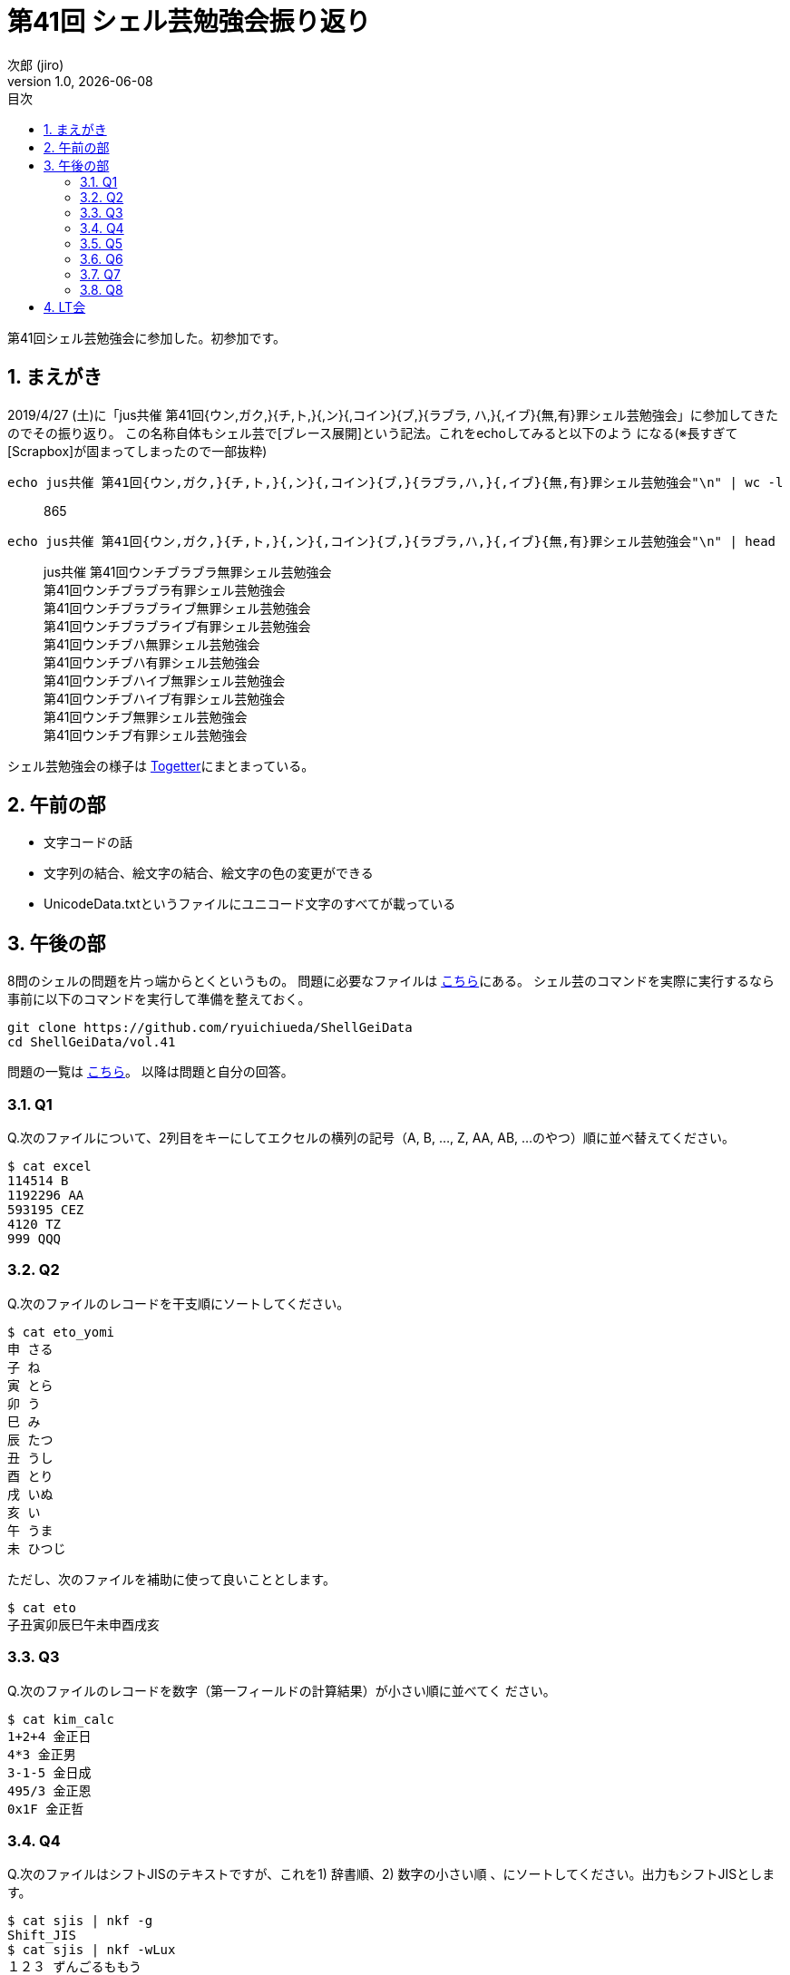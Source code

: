 = 第41回 シェル芸勉強会振り返り
// 作者情報
:author: 次郎 (jiro)
:revnumber: 1.0
:revdate: {docdate}
:homepage: https://jiro4989.github.io
// ドキュメント情報
:lang: ja
:toc: left
:toc-title: 目次
:sectnums:
:table-caption: 表
// カラースキン
:source-highlighter: highlightjs
// 記事のタグ
// 独自記法のためコメントで表現
// :tag: [bash, シェル芸, 勉強会]

第41回シェル芸勉強会に参加した。初参加です。

== まえがき

2019/4/27 (土)に「jus共催 第41回{ウン,ガク,}{チ,ト,}{,ン}{,コイン}{ブ,}{ラブラ,
ハ,}{,イブ}{無,有}罪シェル芸勉強会」に参加してきたのでその振り返り。
この名称自体もシェル芸で[ブレース展開]という記法。これをechoしてみると以下のよう
になる(※長すぎて[Scrapbox]が固まってしまったので一部抜粋)

[source,bash]
echo jus共催 第41回{ウン,ガク,}{チ,ト,}{,ン}{,コイン}{ブ,}{ラブラ,ハ,}{,イブ}{無,有}罪シェル芸勉強会"\n" | wc -l

[quote]
865

[source,bash]
echo jus共催 第41回{ウン,ガク,}{チ,ト,}{,ン}{,コイン}{ブ,}{ラブラ,ハ,}{,イブ}{無,有}罪シェル芸勉強会"\n" | head

[quote]
jus共催 第41回ウンチブラブラ無罪シェル芸勉強会 +
 第41回ウンチブラブラ有罪シェル芸勉強会 +
 第41回ウンチブラブライブ無罪シェル芸勉強会 +
 第41回ウンチブラブライブ有罪シェル芸勉強会 +
 第41回ウンチブハ無罪シェル芸勉強会 +
 第41回ウンチブハ有罪シェル芸勉強会 +
 第41回ウンチブハイブ無罪シェル芸勉強会 +
 第41回ウンチブハイブ有罪シェル芸勉強会 +
 第41回ウンチブ無罪シェル芸勉強会 +
 第41回ウンチブ有罪シェル芸勉強会

シェル芸勉強会の様子は https://togetter.com/li/1342525[Togetter]にまとまっている。

== 午前の部

* 文字コードの話
* 文字列の結合、絵文字の結合、絵文字の色の変更ができる
* UnicodeData.txtというファイルにユニコード文字のすべてが載っている

== 午後の部

8問のシェルの問題を片っ端からとくというもの。
問題に必要なファイルは https://github.com/ryuichiueda/ShellGeiData[こちら]にある。
シェル芸のコマンドを実際に実行するなら事前に以下のコマンドを実行して準備を整えておく。

[source,bash]
git clone https://github.com/ryuichiueda/ShellGeiData
cd ShellGeiData/vol.41

問題の一覧は https://b.ueda.tech/?post=20190427_shellgei_41_q[こちら]。
以降は問題と自分の回答。

=== Q1

Q.次のファイルについて、2列目をキーにしてエクセルの横列の記号（A, B, ..., Z,
AA, AB, ...のやつ）順に並べ替えてください。

  $ cat excel
  114514 B
  1192296 AA
  593195 CEZ
  4120 TZ
  999 QQQ

=== Q2

Q.次のファイルのレコードを干支順にソートしてください。

  $ cat eto_yomi
  申 さる
  子 ね
  寅 とら
  卯 う
  巳 み
  辰 たつ
  丑 うし
  酉 とり
  戌 いぬ
  亥 い
  午 うま
  未 ひつじ

ただし、次のファイルを補助に使って良いこととします。

  $ cat eto
  子丑寅卯辰巳午未申酉戌亥

=== Q3

Q.次のファイルのレコードを数字（第一フィールドの計算結果）が小さい順に並べてく
ださい。

  $ cat kim_calc
  1+2+4 金正日
  4*3 金正男
  3-1-5 金日成
  495/3 金正恩
  0x1F 金正哲

=== Q4

Q.次のファイルはシフトJISのテキストですが、これを1) 辞書順、2) 数字の小さい順
、にソートしてください。出力もシフトJISとします。

  $ cat sjis | nkf -g
  Shift_JIS
  $ cat sjis | nkf -wLux
  １２３ ずんごるももう
  ３１ こきたてひーひー
  ９ ほじぱんふんじこみ
  ２２４２ たまもとやろう

=== Q5

Q.サイズの小さい順にソートしてください。

  $ cat size 
  2GB
  1.2GB
  40000MB
  1000000000kB
  0.4GB
  410MB

=== Q6

Q.sleepと内部コマンドだけを使って次の数を小さい順にソートしてください。

  $ cat nums
  5.4
  0.34
  2.3
  0.9
  6

=== Q7

Q.次のローマ数字をソートしてください。

  $ cat roman
  IV
  XI
  LXXXIX
  IX
  XLIII
  XX
  VIII

=== Q8

Q.次のファイルを辞書順にソートしてください。ただし、濁点がついているものが先に
来るようにしてください。できる人はワンライナー中で「かきくけこがぎぐげご」の文
字を使わないでください。

  $ cat gagigugego 
  かき氷
  ぎ・おなら吸い込み隊
  きつねうどん
  ぐりこもりなが事件
  きききりん
  がきの使い
  くその役にも立たない
  げんしりょく発電
  ごりらいも
  こじんてきにはクソ
  例
  がきの使い
  かき氷
  ぎ・おなら吸い込み隊
  きききりん
  きつねうどん
  ぐりこもりなが事件
  くその役にも立たない
  げんしりょく発電
  ごりらいも
  こじんてきにはクソ

== LT会

* テキストからドット画像を出力するコマンド
* AlaSQL
* cam
